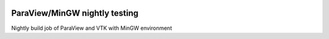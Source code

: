 .. image:: https://circleci.com/gh/jschueller/paraview-mingw-nightly.svg?style=shield
    :target: https://circleci.com/gh/jschueller/paraview-mingw-nightly

ParaView/MinGW nightly testing
==============================

Nightly build job of ParaView and VTK with MinGW environment


